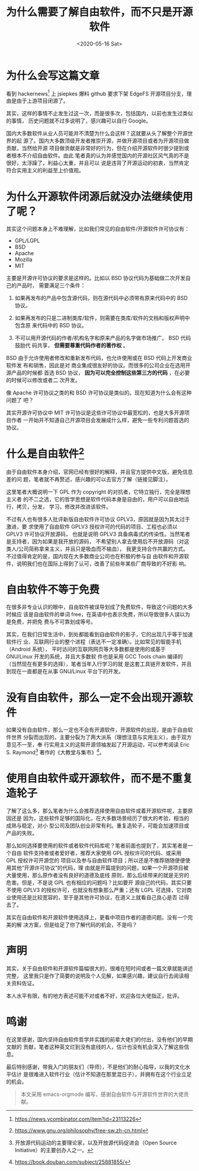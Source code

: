 #+title: 为什么需要了解自由软件，而不只是开源软件
#+author: 
#+hugo_custom_front_matter: :author "7ym0n"
#+hugo_base_dir: ../
#+hugo_section: post
#+hugo_tags: FreeSoftware OpenSource
#+hugo_categories: FreeSoftware OpenSource
#+date: <2020-05-16 Sat>

[[../../../Pictures/fs-gang.png]]
* 为什么会写这篇文章
  看到 hackernews[fn:1] 上 jsiepkes 爆料 github 要求下架 EdgeFS 开源项目分支，理
由是由于上游项目闭源了。

  其实，这样的事情不止发生过这一次，而是很多次，包括国内，以前也发生过类似的事情，
历史问题就不过多说明了，感兴趣可以自行 Google。

  国内大多数软件从业人员可能并不清楚为什么会这样？这就要从头了解整个开源世界的起
源了。国内大多数顶级开发者推崇开源，并做开源项目或者为开源项目做贡献，当然给开源
项目做贡献是非常好的行为，但在介绍开源软件时很少提到或者根本不介绍自由软件。由此
笔者真的认为并感觉国内的开源社区风气真的不是很好，太浮躁了，利益心太重，并且可以
说是违背了开源运动的初衷，当然肯定符合实用主义的利益至上价值观。

* 为什么开源软件闭源后就没办法继续使用了呢？

  其实这个问题本身上不难理解，比如我们常见的自由软件/开源软件许可协议有：
  - GPL/LGPL
  - BSD
  - Apache
  - Mozilla
  - MIT

  主要是开源许可协议的要求是这样的。比如以 BSD 协议代码为基础做二次开发自己的产品时，
需要满足三个条件：
  1. 如果再发布的产品中包含源代码，则在源代码中必须带有原来代码中的 BSD 协议。

  2. 如果再发布的只是二进制类库/软件，则需要在类库/软件的文档和版权声明中包含原
     来代码中的 BSD 协议。

  3. 不可以用开源代码的作者/机构名字和原来产品的名字做市场推广。 BSD 代码鼓励代
     码共享， *但需要尊重代码作者的著作权* 。


  BSD 由于允许使用者修改和重新发布代码，也允许使用或在 BSD 代码上开发商业软件发
布和销售，因此是对 商业集成很友好的协议。而很多的公司企业在选用开源产品的时候都
首选 BSD 协议， *因为可以完全控制这些第三方的代码* ，在必要的时候可以修改或者二
次开发。

  像 Apache 许可协议之类的和 BSD 许可协议是类似的。现在知道为什么会有这种问题了
吧？

  其实开源许可协议中 MIT 许可协议是这些许可协议中最宽松的，也是大多开源项目作者
一开始并不知道自己开源项目会发展成什么样，避免一些专利问题首选的协议。

  
* 什么是自由软件[fn:fsf]
  由于自由软件本身介绍，官网已经有很好的解释，并且官方提供中文版，避免信息差的问
题，笔者就不再赘述，感兴趣的可以去官方了解（链接见脚注）。

  这里笔者大概说明一下 GPL 作为 copyright 的对抗者，它特立独行，完全是理想主义者
的不二之选，它的哲学思想是软件代码本身是自由的，用户可以自由地运行，拷贝，分发，
学习，修改并改进该软件。

  不过有人也有很多人批评新版自由软件许可协议 GPLV3，原因就是因为其太过于激进，要
求使用了自由软件 GPLV3 授权许可的代码的项目、工程也必须以 GPLV3 许可协议开放源码，
也就是说明 GPLV3 具备病毒式的传染性。当然笔者是支持者，因为如果是我开放的源码，
不希望别人拿去使用后不开放源码（对这类人/公司简称拿来主义，并且只是吸血而不输血），
我更支持合作共赢的方式。不过值得肯定的是，国内现在大多数商业公司也在积极的参与自
由软件和开源软件，说明我们也在国际上得到了认可，改善了前些年某些厂商导致的不好影
响。

* 自由软件不等于免费
  在很多非专业认识的眼中，自由软件被误导划成了免费软件，导致这个问题的大多时候应
该是自由软件的单词 free，在英语中也表示免费，所以导致很多人误以为是免费，并把免
费与不可靠划成等号。

  其实，在我们日常生活中，到处都能看到自由软件的影子，它的出现几乎等于加速软件行
业、互联网行业的整个进程（表达不一定准确）。比如常见的智能手机（Android 系统），
平时访问的互联网网页等大多数都是使用的或基于 GNU/Linux 开发的系统，并且大多数软
件也是采用 GCC Tools chain 编译的（当然现在有更多的选择），笔者当年入行学习的就
是这套工具链开发软件，并且到现在一直都是在从事 GNU/Linux 平台下的开发。

* 没有自由软件，那么一定不会出现开源软件
  如果没有自由软件，那么一定也不会有开源软件，开源软件的出现，是由于自由软件世界
分裂而出现的，主要分裂为了两大派系（理想注意与实用主义），由于双方意见不一至，奉
行实用主义的这帮开源领袖发起了开源运动，可以参考阅读 Eric S. Raymond[fn:hacker]
著作的《大教堂与集市》[fn:djtyjs]。

* 使用自由软件或开源软件，而不是不重复造轮子
  了解了这么多，那么笔者为什么会推荐选择使用自由软件或着开源软件呢，主要原因还是
因为，这些软件足够的国际化，在大多数场景经历了很大的考验，相当的成熟与稳定，对小
型公司及团队创业非常有利。重复造轮子，可能会加速项目或产品的失败。
  
  那么如何选择要使用的软件或者软件代码库呢？笔者前面也提到了，其实笔者是一个自由
软件支持者或者爱好者，推荐大家使用 GPL 授权许可的代码、或采用 GPL 授权许可开源您的
项目以及参与自由软件项目；所以还是不推荐随随便便使用其他“开源许可协议”的代码，理
由就是开篇提到的问题，如果一个开源项目被大量使用，那么原作者没有良好的道德及底线
原则，那么后续带来的就是无穷的危害。但是，不是说 GPL 也有相应的问题吗？比如要开
源自己的代码，其实只要不使用 GPLV3 的授权许可，也就没有想象那么严重；还有 LGPL
可选择，它对商业使用还是比较宽容的，至于是其他许可协议，在道义上就看自己良心是否
过得去了。

  其实在自由软件和开源软件使用选择上，更看中项目作者的道德问题。没有一个完美的解
决方案，但是给足了你了解代码的机会，不是吗？

* 声明
  其实，关于自由软件和开源软件篇幅很大的，很难在短时间或者一篇文章就能讲述完整，
这里我只是作了简要的说明及个人见解，如果感兴趣，建议自行去阅读相关资料佐证。

  本人水平有限，有的地方表述可能不对或者不好，欢迎各位大佬指正，批评。

* 鸣谢
  在这里感谢，国内坚持自由软件哲学并实践的前辈大佬们的付出，没有他们的早期文献的
贡献，笔者这种英文烂到没有底线的人，估计也没有机会深入了解这些信息。
  
  最后特别感谢，带我入门的朋友们（导师），不是他们的耐心指导，以我的文化水平估计
是很难进入软件行业（估计不知道在那里混日子），并拥有在这个行业立足的机会。

#+begin_quote
本文采用 emacs-orgmode 编写，感谢自由软件与开源软件世界的大佬贡献。
#+end_quote

[fn:1] https://news.ycombinator.com/item?id=23113226
[fn:fsf] https://www.gnu.org/philosophy/free-sw.zh-cn.html
[fn:djtyjs] https://book.douban.com/subject/25881855/
[fn:hacker] 开放源代码运动的主要理论家，以及开放源代码促进会（Open Source
Initiative）的主要创办人之一。
